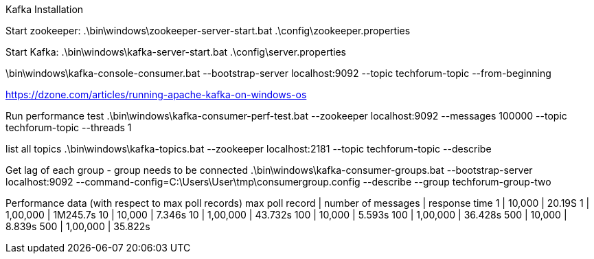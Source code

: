 Kafka Installation

Start zookeeper:
.\bin\windows\zookeeper-server-start.bat .\config\zookeeper.properties

Start Kafka:
.\bin\windows\kafka-server-start.bat .\config\server.properties


.\bin\windows\kafka-console-producer.bat --broker-list localhost:9092 --topic techforum-topic
.\bin\windows\kafka-console-consumer.bat --bootstrap-server localhost:9092 --topic techforum-topic --from-beginning

https://dzone.com/articles/running-apache-kafka-on-windows-os

Run performance test
.\bin\windows\kafka-consumer-perf-test.bat --zookeeper localhost:9092 --messages 100000 --topic techforum-topic --threads 1

list all topics
.\bin\windows\kafka-topics.bat --zookeeper localhost:2181 --topic techforum-topic --describe

Get lag of each group - group needs to be connected
.\bin\windows\kafka-consumer-groups.bat --bootstrap-server localhost:9092 --command-config=C:\Users\User\tmp\consumergroup.config --describe --group techforum-group-two

Performance data (with respect to max poll records)
max poll record | number of messages | response time
1   |   10,000 | 20.19S
1   | 1,00,000 | 1M245.7s
10  |   10,000 | 7.346s
10  | 1,00,000 | 43.732s
100 |   10,000 | 5.593s
100 | 1,00,000 | 36.428s
500 |   10,000 | 8.839s
500 | 1,00,000 | 35.822s